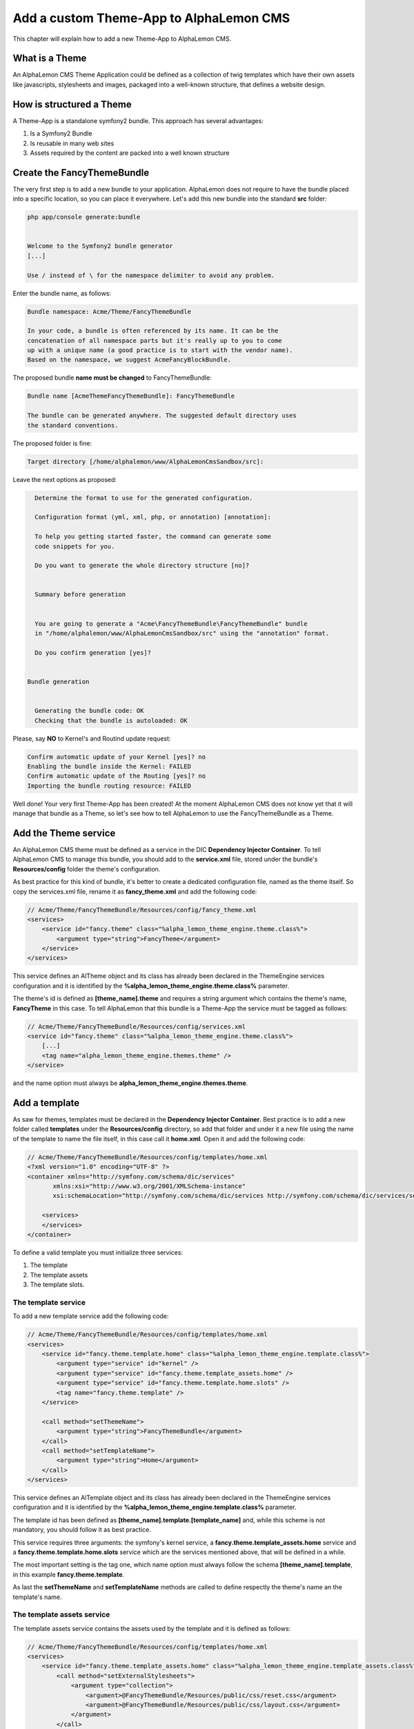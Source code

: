 Add a custom Theme-App to AlphaLemon CMS
========================================

This chapter will explain how to add a new Theme-App to AlphaLemon CMS.

What is a Theme
---------------

An AlphaLemon CMS Theme Application could be defined as a collection of twig templates which have their own assets like
javascripts, stylesheets and images, packaged into a well-known structure, that defines a website design.

How is structured a Theme
-------------------------

A Theme-App is a standalone symfony2 bundle. This approach has several advantages:

1. Is a Symfony2 Bundle
2. Is reusable in many web sites
3. Assets required by the content are packed into a well known structure

Create the FancyThemeBundle
---------------------------

The very first step is to add a new bundle to your application. AlphaLemon does not require to have the bundle placed
into a specific location, so you can place it everywhere. Let's add this new bundle into the standard **src** folder:

.. code-block:: text

    php app/console generate:bundle


    Welcome to the Symfony2 bundle generator
    [...]

    Use / instead of \ for the namespace delimiter to avoid any problem.

Enter the bundle name, as follows:

.. code-block:: text

    Bundle namespace: Acme/Theme/FancyThemeBundle

    In your code, a bundle is often referenced by its name. It can be the
    concatenation of all namespace parts but it's really up to you to come
    up with a unique name (a good practice is to start with the vendor name).
    Based on the namespace, we suggest AcmeFancyBlockBundle.

The proposed bundle **name must be changed** to FancyThemeBundle:

.. code-block:: text

    Bundle name [AcmeThemeFancyThemeBundle]: FancyThemeBundle

    The bundle can be generated anywhere. The suggested default directory uses
    the standard conventions.

The proposed folder is fine:

.. code-block:: text

    Target directory [/home/alphalemon/www/AlphaLemonCmsSandbox/src]:

Leave the next options as proposed:

.. code-block:: text

    Determine the format to use for the generated configuration.

    Configuration format (yml, xml, php, or annotation) [annotation]:

    To help you getting started faster, the command can generate some
    code snippets for you.

    Do you want to generate the whole directory structure [no]?


    Summary before generation


    You are going to generate a "Acme\FancyThemeBundle\FancyThemeBundle" bundle
    in "/home/alphalemon/www/AlphaLemonCmsSandbox/src" using the "annotation" format.

    Do you confirm generation [yes]?


  Bundle generation


    Generating the bundle code: OK
    Checking that the bundle is autoloaded: OK

Please, say **NO** to Kernel's and Routind update request:

.. code-block:: text

    Confirm automatic update of your Kernel [yes]? no
    Enabling the bundle inside the Kernel: FAILED
    Confirm automatic update of the Routing [yes]? no
    Importing the bundle routing resource: FAILED

Well done! Your very first Theme-App has been created! At the moment AlphaLemon CMS does not know yet that it will manage
that bundle as a Theme, so let's see how to tell AlphaLemon to use the FancyThemeBundle as a Theme.

Add the Theme service
---------------------

An AlphaLemon CMS theme must be defined as a service in the DIC **Dependency Injector Container**. To tell AlphaLemon CMS to manage
this bundle, you should add to the **service.xml** file, stored under the bundle's **Resources/config** folder the theme's configuration.

As best practice for this kind of bundle, it's better to create a dedicated configuration file, named as the theme itself.
So copy the services.xml file, rename it as **fancy_theme.xml** and add the following code:


.. code-block:: xml

    // Acme/Theme/FancyThemeBundle/Resources/config/fancy_theme.xml
    <services>
        <service id="fancy.theme" class="%alpha_lemon_theme_engine.theme.class%">
            <argument type="string">FancyTheme</argument>
        </service>
    </services>

This service defines an AlTheme object and its class has already been declared in the ThemeEngine services configuration and it is identified by the
**%alpha_lemon_theme_engine.theme.class%** parameter.

The theme's id is defined as **[theme_name].theme** and requires a string argument which contains the theme's name, **FancyTheme** in this case. To tell AlphaLemon
that this bundle is a Theme-App the service must be tagged as follows:

.. code-block:: xml

    // Acme/Theme/FancyThemeBundle/Resources/config/services.xml
    <service id="fancy.theme" class="%alpha_lemon_theme_engine.theme.class%">
        [...]
        <tag name="alpha_lemon_theme_engine.themes.theme" />
    </service>

and the name option must always be **alpha_lemon_theme_engine.themes.theme**.

Add a template
--------------

As saw for themes, templates must be declared in the **Dependency Injector Container**. Best practice is to add a new folder called **templates**
under the **Resources/config** directory, so add that folder and under it a new file using the name of the template to name the file itself, in this
case call it **home.xml**. Open it and add the following code:

.. code-block:: xml

    // Acme/Theme/FancyThemeBundle/Resources/config/templates/home.xml
    <?xml version="1.0" encoding="UTF-8" ?>
    <container xmlns="http://symfony.com/schema/dic/services"
           xmlns:xsi="http://www.w3.org/2001/XMLSchema-instance"
           xsi:schemaLocation="http://symfony.com/schema/dic/services http://symfony.com/schema/dic/services/services-1.0.xsd">

        <services>
        </services>
    </container>

To define a valid template you must initialize three services:

1. The template
2. The template assets
3. The template slots.

The template service
~~~~~~~~~~~~~~~~~~~~

To add a new template service add the following code:

.. code-block:: xml

    // Acme/Theme/FancyThemeBundle/Resources/config/templates/home.xml
    <services>
        <service id="fancy.theme.template.home" class="%alpha_lemon_theme_engine.template.class%">
            <argument type="service" id="kernel" />
            <argument type="service" id="fancy.theme.template_assets.home" />
            <argument type="service" id="fancy.theme.template.home.slots" />
            <tag name="fancy.theme.template" />
        </service>

        <call method="setThemeName">
            <argument type="string">FancyThemeBundle</argument>
        </call>
        <call method="setTemplateName">
            <argument type="string">Home</argument>
        </call>
    </services>

This service defines an AlTemplate object and its class has already been declared in the ThemeEngine services configuration and it is identified by the
**%alpha_lemon_theme_engine.template.class%** parameter.

The template id has been defined as **[theme_name].template.[template_name]** and, while this scheme is not mandatory, you should follow it as best practice.

This service requires three arguments: the symfony's kernel service, a **fancy.theme.template_assets.home** service and a
**fancy.theme.template.home.slots** service which are the services mentioned above, that will be defined in a while.

The most important setting is the tag one, which name option must always follow the schema **[theme_name].template**, in this example **fancy.theme.template**.

As last the **setThemeName** and **setTemplateName** methods are called to define respectly the theme's name an the template's name.

The template assets service
~~~~~~~~~~~~~~~~~~~~~~~~~~~

The template assets service contains the assets used by the template and it is defined as follows:

.. code-block:: xml

    // Acme/Theme/FancyThemeBundle/Resources/config/templates/home.xml
    <services>
        <service id="fancy.theme.template_assets.home" class="%alpha_lemon_theme_engine.template_assets.class%">
            <call method="setExternalStylesheets">
                <argument type="collection">
                    <argument>@FancyThemeBundle/Resources/public/css/reset.css</argument>
                    <argument>@FancyThemeBundle/Resources/public/css/layout.css</argument>
                </argument>
            </call>
        </service>

        [...]
    </services>

This service defines an AlTemplateAssets object and its class has already been declared in the ThemeEngine services configuration and it is identified by the
**%alpha_lemon_theme_engine.template_assets.class%** parameter.

The template assets id has been defined as **[theme_name].template_assets.[template_name]** and, while this scheme is not mandatory, you should follow it as best practice.

It calls the **setExternalStylesheets** method to add two external stylesheets to the template. You may call several methods to define the template assets:

1. setExternalStylesheets - Adds some stylesheets to the template
2. setExternalJavascripts - Adds some javascripts to the template
3. setInternalStylesheets - Adds an internal stylesheet to the template
4. setInternalJavascripts - Adds an internal javascript to the template

The template slots service
~~~~~~~~~~~~~~~~~~~~~~~~~~

The last service to define is the **template slots** service. Each AlphaLemon's template is made by slots and each slot is the place where one or more blocks live.
The code that defines that service is the following:

.. code-block:: xml

    // Acme/Theme/FancyThemeBundle/Resources/config/templates/home.xml
    <services>
        <service id="fancy.theme.template.home.slots" class="%alpha_lemon_theme_engine.template_slots.class%">
        </service>

        [...]
    </services>

This service defines an AlTemplateSlots object and its class has already been declared in the ThemeEngine services configuration and it is identified by the
**%alpha_lemon_theme_engine.template_slots.class%** parameter.

The template slots' id is defined as **[theme].template.[template_name].slots** and its implementation object has already been defined in
the theme engine.

The template assets id has been defined as **[theme_name].template.[template_name].slot** and is mandatory.

The design
----------

AlphaLemon Cms uses **twig** as template engine, so when you have converted the templates to html, you must write them to
twig.

Clean the template
~~~~~~~~~~~~~~~~~~

First of all the template does not need the header section because it is inherited by the symfony's
base twig template or from another custom one, so remove everything is external to the body tag:

.. code-block:: html

    <!DOCTYPE html>
    <html>
        <head>
            <title></title>
            <meta http-equiv="Content-Type" content="text/html; charset=UTF-8">
            <link href="stylesheets/screen.css" media="screen, projection" rel="stylesheet" type="text/css" />
            <link rel="stylesheet" href="stylesheets/960.css" />
        </head>
        <body>
            [ JUST KEEP THIS ]
        </body>
    </html>

The slots
~~~~~~~~~

Now you must identify the slots on the template. The **slot** is the html tag that contains the content you want to edit. For
example consider the following code:

.. code-block:: html

    <div id="header">
        <div id="logo">
            <a href="#"><img src="images/logo.png" title="Download AlphaLemonCMS" alt="" /></a>
        </div>
    </div>
    [...]

The content to edit is the one contained inside the div that has the logo id, so the only thing to do is to replace that content
with a built-in twig function called **renderSlot**:

.. code-block:: html+jinja

    <div id="header">
        <div id="logo">
            {{ renderSlot('logo') }}
        </div>
    </div>
    [...]

This function requires a string as argument which is the name of the slot.

The id assigned to the slot is not mandatory, so you could name it as you prefer, but it is best practice to
name the slot's id and the slot name in the same way.

Another best practice to follow is to use the **renderSlot** function inside a **div** tag, so avoid something like this:

.. code-block:: html+jinja

    <p id="logo">
        {{ renderSlot('logo') }}
    </p>

Prepare your template to be overriden
~~~~~~~~~~~~~~~~~~~~~~~~~~~~~~~~~~~~~

That code is enough to render the contents placed on the slot logo, but if you plan to distribute your theme, you must
wrap the renderSlot function with a block instruction:

.. code-block:: html+jinja

    <div id="header">
        <div id="logo">
            {% block logo %}
            {{ renderSlot('logo') }}
            {% endblock %}
        </div>
    </div>
    [...]

Declare the template slots
--------------------------

The last thing to do is to define the slots for each template. This configuration is always made in the DIC and, as best practice, it
should live inside the **Resources/config/templates/slots** folder of your Theme-App, so add that folder and create a new **home.xml**
file inside. Open that file and add the following code:

.. code-block:: xml

    // Acme/Theme/FancyThemeBundle/Resources/config/templates/slots/home.xml
    <?xml version="1.0" encoding="UTF-8" ?>
    <container xmlns="http://symfony.com/schema/dic/services"
            xmlns:xsi="http://www.w3.org/2001/XMLSchema-instance"
            xsi:schemaLocation="http://symfony.com/schema/dic/services http://symfony.com/schema/dic/services/services-1.0.xsd">

        <services>
        </services>
    </container>

The name file is not mandatory, but it should be named as the template where the slot lives. Now the logo slot must be defined,
so, inside the **services** tag add the following code:

.. code-block:: xml

    // Acme/Theme/FancyThemeBundle/Resources/config/templates/slots/home.xml
    <service id="fancy.theme.template.home.slots.logo" class="%alpha_lemon_theme_engine.slot.class%">
        <argument type="string">logo</argument>
        <tag name="business_website_theme.template.home.slots" />
    </service>

This service defines an AlSlot object and its class has already been declared in the ThemeEngine services configuration and it is identified by the
**%alpha_lemon_theme_engine.slot.class%** parameter.

This object requires as first argument a string that defines the slot name.

As saw for other services, this service must be tagged following this scheme: **[theme_name].template.[template_name].slots**.

Addictiona options for AlSlot object
------------------------------------

The AlSlot object accepts an array of options as second argumentis an optiona array of options. The possibile values are:

1. blockType
2. htmlContent
3. repeated

The blockType option
~~~~~~~~~~~~~~~~~~~~

Defines the block type AlphaLemon CMS must add for that slot when a new page is added and, by default, the block type added is Text.
For this slot the default type is good, so this option is not defined.

The htmlContent option
~~~~~~~~~~~~~~~~~~~~~~

For the logo content we want that AlphaLemon adds the same content designed by the template's designer. To do this we must define
the **htmlContent** option as follows:

.. code-block:: xml

    // Acme/Theme/FancyThemeBundle/Resources/config/templates/slots/home.xml
    <service id="fancy.theme.template.home.slots.logo" class="%alpha_lemon_theme_engine.slot.class%">
        <argument type="string">logo</argument>
        <argument type="collection" >
            <argument key="htmlContent">
                <![CDATA[
                    <a href="#"><img src="images/logo.png" title="Download AlphaLemonCMS" alt="" /></a>
                ]]>
            </argument>
        </argument>
        <tag name="business_website_theme.template.home.slots" />
    </service>

In this way every time a new page is added, the content added to the page by AlphaLemon CMS will be the one defined by the htmlContent option.
To use the default value added by the block, simply don't declare this option.

The repeated option
~~~~~~~~~~~~~~~~~~~

Most of the contents displayed on a web page are repeated through the website pages. For example the site logo usually is the same for all the
site's pages, while a navigation menu is the same for a specific language.

The repeated option manages this behavior and repeats the content for the blocks that live on a slot. The possibile values for this option are:

1. page (default)
2. language
3. site

The logo for this website must be the same on each page, so we add the repeated option as follows:

.. code-block:: xml

    <argument type="collection" >
        [...]
        <argument key="repeated">site</argument>
    </argument>

The base config file
~~~~~~~~~~~~~~~~~~~~

The slot logo has been added to the home.xml config file. This works but if we need to add another template to the theme the slot logo should be added to
this new file, creating a code repetition.

To avoid this situation, these special slots must be place on a common file named **base.xml**. The name is mandatory.

Register the configuration files
~~~~~~~~~~~~~~~~~~~~~~~~~~~~~~~~

The configuration files must be registered in the **Dependency Injector Container**:

.. code-block:: php

    // Acme/Theme/FancyThemeBundle/DependencyInjection/FancyThemeExtension.php
    class FancyThemeExtension extends Extension
    {
        public function load(array $configs, ContainerBuilder $container)
        {
            // Register the services file
            $loader = new XmlFileLoader($container, new FileLocator(__DIR__.'/../Resources/config'));
            $loader->load('fancy_theme.xml');

            $loader = new XmlFileLoader($container, new FileLocator(__DIR__.'/../Resources/config/templates'));
            $loader->load('home.xml');

            $loader = new XmlFileLoader($container, new FileLocator(__DIR__.'/../Resources/config/templates/slots'));
            $loader->load('base.xml');
            $loader->load('home.xml');
        }

        public function getAlias()
        {
            return 'business_website_theme';
        }
    }

At last the bundle must be registerd in the **AppKernel** file:

.. code-block:: php

    // app/AppKernel.php
    class AppKernel extends Kernel
    {
        public function registerBundles()
        {
            $bundles = array(
                [...],
                new Acme/Theme/FancyThemeBundle/FancyThemeBundle(),
            );
        }
    }

Override a template
-------------------

Let's assume that you want to use a new theme, called **AwesomeThemeBundle** and that this theme has two templates, named home.twig.html and internal.twig.html.

When the **renderSlot** function has been explained, it has been presented as best practice to adopt for distributable themes, to wrap the render block function
with a block section to let the template overridable.

To override a template, simple create a new folder called as the new theme you want to use, so **AwesomeThemeBundle**, under the **app/Resources/views** folder
of your application than add a new **home.twig.html**, open it and add the following code:

.. code-block:: jinja

    // app/Resources/views/AwesomeThemeBundle/home.twig.html
    {% extends 'AwesomeThemeBundle:Theme:home.html.twig' %}

    {% block left_sidebar %}
    {{ renderSlot('top_section_1') }}
    {% endblock %}

This code overrides the **AwesomeThemeBundle's home.html.twig** template replacing the **left_sidebar** slot with the contents saved with the **top_section_1** slot
you have filled in your previous **home.twig.html** template.